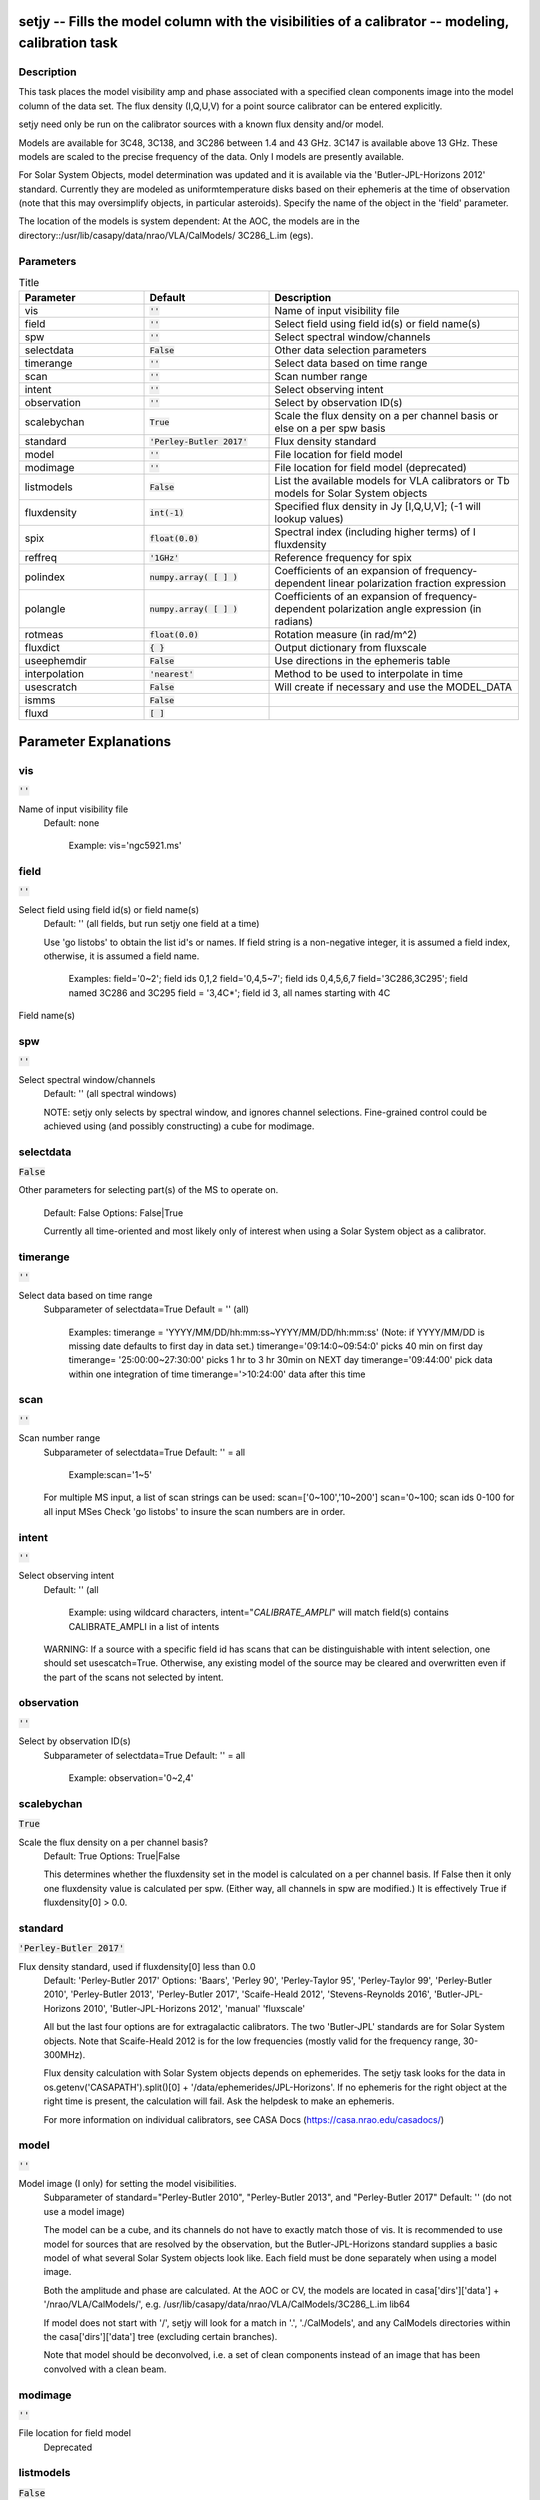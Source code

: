 setjy -- Fills the model column with the visibilities of a calibrator -- modeling, calibration task
=======================================

Description
---------------------------------------

This task places the model visibility amp and phase associated with a
specified clean components image into the model column of the data
set.  The flux density (I,Q,U,V) for a point source calibrator can be
entered explicitly.

setjy need only be run on the calibrator sources with a known flux
density and/or model.

Models are available for 3C48, 3C138, and 3C286 between 1.4 and 43 GHz.  3C147 is available above 13 GHz.  These models are scaled to the precise frequency of the data.  Only I models are presently available.

For Solar System Objects, model determination was updated and it is
available via the 'Butler-JPL-Horizons 2012' standard. Currently they
are modeled as uniformtemperature disks based on their ephemeris at
the time of observation (note that this may oversimplify objects, in
particular asteroids). Specify the name of the object in the 'field'
parameter.

The location of the models is system dependent:  At the AOC, the
models are in the directory::/usr/lib/casapy/data/nrao/VLA/CalModels/
3C286_L.im (egs).



Parameters
---------------------------------------

.. list-table:: Title
   :widths: 25 25 50 
   :header-rows: 1
   
   * - Parameter
     - Default
     - Description
   * - vis
     - :code:`''`
     - Name of input visibility file
   * - field
     - :code:`''`
     - Select field using field id(s) or field name(s)
   * - spw
     - :code:`''`
     - Select spectral window/channels
   * - selectdata
     - :code:`False`
     - Other data selection parameters
   * - timerange
     - :code:`''`
     - Select data based on time range
   * - scan
     - :code:`''`
     - Scan number range
   * - intent
     - :code:`''`
     - Select observing intent
   * - observation
     - :code:`''`
     - Select by observation ID(s)
   * - scalebychan
     - :code:`True`
     - Scale the flux density on a per channel basis or else on a per spw basis
   * - standard
     - :code:`'Perley-Butler 2017'`
     - Flux density standard
   * - model
     - :code:`''`
     - File location for field model
   * - modimage
     - :code:`''`
     - File location for field model (deprecated)
   * - listmodels
     - :code:`False`
     - List the available models for VLA calibrators or Tb models for Solar System objects
   * - fluxdensity
     - :code:`int(-1)`
     - Specified flux density in Jy [I,Q,U,V]; (-1 will lookup values)
   * - spix
     - :code:`float(0.0)`
     - Spectral index (including higher terms) of I fluxdensity
   * - reffreq
     - :code:`'1GHz'`
     - Reference frequency for spix
   * - polindex
     - :code:`numpy.array( [  ] )`
     - Coefficients of an expansion of frequency-dependent linear polarization fraction expression
   * - polangle
     - :code:`numpy.array( [  ] )`
     - Coefficients of an expansion of frequency-dependent polarization angle expression (in radians)
   * - rotmeas
     - :code:`float(0.0)`
     - Rotation measure (in rad/m^2)
   * - fluxdict
     - :code:`{ }`
     - Output dictionary from fluxscale
   * - useephemdir
     - :code:`False`
     - Use directions in the ephemeris table
   * - interpolation
     - :code:`'nearest'`
     - Method to be used to interpolate in time
   * - usescratch
     - :code:`False`
     - Will create if necessary and use the MODEL_DATA
   * - ismms
     - :code:`False`
     - 
   * - fluxd
     - :code:`[ ]`
     - 


Parameter Explanations
=======================================



vis
---------------------------------------

:code:`''`

Name of input visibility file
                     Default: none

                        Example: vis='ngc5921.ms'



field
---------------------------------------

:code:`''`

Select field using field id(s) or field name(s)
                     Default: '' (all fields, but run setjy one field
                     at a time)
                     
                     Use 'go listobs' to obtain the list id's or
                     names. If field string is a non-negative integer,
                     it is assumed a field index,  otherwise, it is
                     assumed a field name.

                        Examples:
                        field='0~2'; field ids 0,1,2
                        field='0,4,5~7'; field ids 0,4,5,6,7
                        field='3C286,3C295'; field named 3C286 and
                        3C295
                        field = '3,4C*'; field id 3, all names
                        starting with 4C
Field name(s)


spw
---------------------------------------

:code:`''`

Select spectral window/channels
                     Default: '' (all spectral windows)

                     NOTE: setjy only selects by spectral window, and
                     ignores channel selections.  Fine-grained control
                     could be achieved using (and possibly
                     constructing) a cube for modimage.



selectdata
---------------------------------------

:code:`False`

Other parameters for selecting part(s) of the MS to
operate on.
                     Default: False
                     Options: False|True

                     Currently all time-oriented and most likely only
                     of interest when using a Solar System object as a
                     calibrator.



timerange
---------------------------------------

:code:`''`

Select data based on time range
                     Subparameter of selectdata=True
                     Default = '' (all)

                        Examples:
                        timerange =
                        'YYYY/MM/DD/hh:mm:ss~YYYY/MM/DD/hh:mm:ss'
                        (Note: if YYYY/MM/DD is missing date defaults
                        to first day in data set.)
                        timerange='09:14:0~09:54:0' picks 40 min on
                        first day 
                        timerange= '25:00:00~27:30:00' picks 1 hr to 3
                        hr 30min on NEXT day
                        timerange='09:44:00' pick data within one
                        integration of time
                        timerange='>10:24:00' data after this time



scan
---------------------------------------

:code:`''`

Scan number range
                     Subparameter of selectdata=True
                     Default: '' = all

                        Example:scan='1~5'

                     For multiple MS input, a list of scan strings can
                     be used:
                     scan=['0~100','10~200']
                     scan='0~100; scan ids 0-100 for all input MSes
                     Check 'go listobs' to insure the scan numbers are
                     in order.



intent
---------------------------------------

:code:`''`

Select observing intent
                     Default: '' (all

                        Example: using wildcard characters,
                        intent="*CALIBRATE_AMPLI*" will match field(s)
                        contains CALIBRATE_AMPLI in a list of intents

                     WARNING: If a source with a specific field id has
                     scans that can be distinguishable with intent
                     selection, one should set
                     usescatch=True. Otherwise, any existing model of
                     the source may be cleared and overwritten even if
                     the part of the scans not selected by intent.



observation
---------------------------------------

:code:`''`

Select by observation ID(s)
                     Subparameter of selectdata=True
                     Default: '' = all

                         Example: observation='0~2,4'



scalebychan
---------------------------------------

:code:`True`

Scale the flux density on a per channel basis?
                     Default: True
                     Options: True|False

                     This determines whether the fluxdensity set in
                     the model is calculated on a per channel
                     basis. If False then it only one fluxdensity
                     value is calculated per spw.  (Either way, all
                     channels in spw are modified.)  It is effectively
                     True if fluxdensity[0] >  0.0. 



standard
---------------------------------------

:code:`'Perley-Butler 2017'`

Flux density standard, used if fluxdensity[0] less than 0.0
                     Default: 'Perley-Butler 2017'
                     Options: 'Baars', 'Perley 90', 'Perley-Taylor
                     95', 'Perley-Taylor 99', 'Perley-Butler 2010',
                     'Perley-Butler 2013', 'Perley-Butler 2017',
                     'Scaife-Heald 2012', 'Stevens-Reynolds 2016',
                     'Butler-JPL-Horizons 2010', 'Butler-JPL-Horizons
                     2012', 'manual' 'fluxscale'

                     All but the last four options are for
                     extragalactic calibrators. The two 'Butler-JPL'
                     standards are for Solar System objects. Note that
                     Scaife-Heald 2012 is for the low frequencies
                     (mostly valid for the frequency range,
                     30-300MHz). 

                     Flux density calculation with Solar System
                     objects depends on ephemerides. The setjy task
                     looks for the data in
                     os.getenv('CASAPATH').split()[0] +
                     '/data/ephemerides/JPL-Horizons'. If no ephemeris
                     for the right object at the right time is
                     present, the calculation will fail.  Ask the
                     helpdesk to make an ephemeris.

                     For more information on individual calibrators,
                     see CASA Docs (https://casa.nrao.edu/casadocs/)



model
---------------------------------------

:code:`''`

Model image (I only) for setting the model visibilities.
                     Subparameter of standard="Perley-Butler 2010",
                     "Perley-Butler 2013", and "Perley-Butler 2017"
                     Default: '' (do not use a model image)

                     The model can be a cube, and its channels do not
                     have to exactly match those of vis.  It is
                     recommended to use model for sources that are
                     resolved by the observation, but the
                     Butler-JPL-Horizons standard supplies a basic
                     model of what several Solar System objects look
                     like. Each field must be done separately when
                     using a model image. 

                     Both the amplitude and phase are calculated.  At
                     the AOC or CV, the models are located in
                     casa['dirs']['data'] + '/nrao/VLA/CalModels/',
                     e.g. /usr/lib/casapy/data/nrao/VLA/CalModels/3C286_L.im
                     lib64

                     If model does not start with '/', setjy will look
                     for a match in '.', './CalModels', and any
                     CalModels directories within the
                     casa['dirs']['data'] tree (excluding certain
                     branches).

                     Note that model should be deconvolved, i.e. a set
                     of clean components instead of an image that has
                     been convolved with a clean beam.



modimage
---------------------------------------

:code:`''`

File location for field model
                     Deprecated



listmodels
---------------------------------------

:code:`False`

List the available models for VLA calibrators or Tb
models for Solar System objects
                     Subparameter of standard="Perley-Butler 2010",
                     "Perley-Butler 2013", and "Perley-Butler 2017" 
                     Default: False
                     Options: False|True

                     If True, do nothing but list candidates for model
                     (for extragalactic calibrators) that are present
                     on the system. It looks for *.im* *.mod* in
                     . including its sub-directories but skipping any
                     directory name start with ".", CalModels, and
                     CalModels directories in the casa['dirs']['data']
                     tree. It does not check whether they are
                     appropriate for the MS! If
                     standard='Butler-JPL-Horizons 2012', Tb models
                     (frequency-dependend brightness temperature
                     models) for Solar System objects used in the
                     standard. For standard='Butler-JPL-Horizons
                     2010', the recognized Solar System objects are
                     listed.



fluxdensity
---------------------------------------

:code:`int(-1)`

Specified flux density in Jy [I,Q,U,V]
                     Subparameter of standard="manual"
                     Default: -1 (uses [1,0,0,0] flux density for
                     unrecognized sources, and standard flux densities
                     for ones recognized by the default standard
                     Perley-Butler 2010).  

                     Only one flux density can be specified at a
                     time. The phases are set to zero.
                     setjy will try to use the standard if fluxdensity
                     is not positive.

                        Examples: 
                        fluxdensity=-1  will use the default standard
                        for recognized calibrators (like 3C286, 3C147
                        and 3C48) and insert 1.0  for selected fields
                        with unrecognized sources.
                        field = '1'; fluxdensity=[3.2,0,0,0] will put
                        in a flux density of I=3.2 for field='1'

                     At present (June 2000), this is the only method
                     to insert apolarized flux density model.

                        Example: fluxdensity=[2.63,0.21,-0.33,0.02]
                        will put in I,Q,U,V flux densities of
                        2.63,0.21,-0.33, and 0.02, respectively, in
                        the model column.



spix
---------------------------------------

:code:`float(0.0)`

Spectral index for I flux density
                     Subparameter of standard="manual"
                     Default: [] =>0.0 (no effect)
                     Options: a float or a list of float values

                     S = fluxdensity *
                     (freq/reffreq)**(spix[0]+spix[1]*log(freq/reffreq)+..)

                     Only used if fluxdensity is being used.
                     IMPORTANT: If fluxdensity is positive, and spix
                     is nonzero, then reffreq must be set too!

                     It is applied in the same way to all
                     polarizations, and does not account for Faraday
                     rotation or depolarization.

                        Example: [-0.7, -0.15] for alpha and a curvature term



reffreq
---------------------------------------

:code:`'1GHz'`

Reference frequency for spix
                     Subparameter of standard="manual"
                     Default: '1GHz' (this is only here to prevent
                     division by 0!)

                     Given with a unit with an optional frequency
                     frame (if the frame is not given, LSRK is
                     assumed). There should be no space between the
                     value and the unit  (e.g. '100.0GHz' or 'TOPO
                     100.0GHz' are correct but with  '100.0 GHz' you
                     will see a warning message that it will be
                     defaulted to LSRK). 

                        Example: '86.0GHz', 'TOPO 86.0GHz', '4.65e9Hz'

                     NOTE: If the flux density is being scaled by
                     spectral index, then reffreq must be set to
                     whatever reference frequency is correct for the
                     given fluxdensity and spix.  It cannot be
                     determined from vis.  On the other hand, if spix
                     is 0, then any positive frequency can be used
                     (and ignored).



polindex
---------------------------------------

:code:`numpy.array( [  ] )`

Coefficients of the frequency-dependent linear
polarization index (polarization fraction) 
                     Subparameter of standard="manual"
                     Default: []

                     Expressed as pol. index = sqrt(Q^2+U^2)/I = c0 +
                     c1*((freq-reffreq)/reffreq) +
                     c2*((freq-reffreq)/reffreq)^2 + .. When Q and U
                     flux densities are given fluxdensity, c0 is
                     determined from these flux densities and the
                     entry for c0 in polindex is ignored. Or Q and U
                     flux densities in fluxdensity can be set to 0.0
                     and then polindex[0] and polangle[0] are used to
                     determine Q and U at reffreq.

                        Example: [0.2, -0.01] (= [c0,c1]) 



polangle
---------------------------------------

:code:`numpy.array( [  ] )`

Coefficients of the frequency-dependent linear
polarization angle (in radians)
                     Subparameter of standard="manual"
                     Default: []

                     Expressed as pol. angle = 0.5*arctan(U/Q) = d0 +
                     d1*((freq-reffreq)/reffreq) +
                     d2*((freq-reffreq)/reffreq)^2 + .. When Q and U
                     flux densities are given in fluxdensity, d0 is
                     determined from these flux densities and the
                     entry for d0 in polangle is ignored. Or Q and U
                     flux densities in fluxdensity can be set to 0.0
                     and then polindex[0] and polangle[0] are used to
                     determine Q and U at reffreq. Here polangle
                     parameters are assumed to represent the intrinsic
                     polarization angle.

                        Example: [0.57, 0.2] (=[d0,d1])



rotmeas
---------------------------------------

:code:`float(0.0)`

Rotation measure (in rad/m^2)
                     Subparameter of standard="manual"
                     Default: 0.0

                     Note on the use of polindex, polangle and rotmeas
                     When the frequnecy-dependent polindex and
                     polangle are used, be sure to include all the
                     coefficients of both polindex and polangle to
                     describe frequency depencency. Otherwise
                     frequency-dependent Q and U flux densities are
                     not calculated correctly. If rotmeas is given,
                     the calculated Q and U flux densities are then
                     corrected for the Faraday rotation.



fluxdict
---------------------------------------

:code:`{ }`

Output dictionary from fluxscale
                     Subparameter of standard="fluxscale"

                     Using the flexibly results, the flux density,
                     spectral index, and reference frequency are
                     extracted and set to fluxdensity, spix, and
                     reffreq parameters, respectively. The field and
                     spw selections can be used to specify subset of
                     the fluxdict to be used to set the model. If they
                     are left as default (field="", spw="") all fields
                     and/or spws in the fluxdict (but those spws with
                     fluxd=-1 will be skipped) are used. 
 


useephemdir
---------------------------------------

:code:`False`

Use directions in the ephemeris table for the solar
system object?
                     Subparameter of standard="Butler-JPL-Horizons
                     2012",
                     Default: False
                     Options: False|True



interpolation
---------------------------------------

:code:`'nearest'`

Method to be used to interpolate in time for the time
variable sources (3C48,3C138,3C147).
                     Subparameter of standard="Perley-Butler 2013",
                     and "Perley-Butler 2017" 
                     Default: 'nearest'
                     Options: 'nearest|linear|cubic|spline'

                     This parameter is ignored for other non-variable
                     sources in the standard.



usescratch
---------------------------------------

:code:`False`

Will create if necessary and use the MODEL_DATA
                     Default: False
                     Options: False|True

                     * If False: 'virtual' model is created. The model
                       information is saved either in the SOURCE_MODEL
                       column in the SOURCE table (if one exists) or
                       in the keyword of the main table in the MS and
                       model visibilities are evaluated on the fly
                       when calculating  calibration or plotting in
                       plotms.
                     * If True: the model visibility will be evaluated
                       and saved on disk in the MODEL_DATA column.
                       This will increase your ms in size by a factor
                       of 1.5 (w.r.t. the case where  you only have
                       the DATA and the CORRECTED_DATA column). Use
                       True if you need to interact with the
                       MODEL_DATA in python, say. Also, use True if
                       you need finer than field and spw  selections
                       using scans/time (and when use with intent
                       selection, please see WARNING section in the
                       intent parameter description).

                     By running usescratch=T, it will remove the
                     existing virtual model from previous
                     runs. usescratch=F will not remove the existing
                     MODEL_DATA but in subsequent process the virtual
                     model with matching field and spw combination
                     will be used if it exists regardless of the
                     presence of the MODEL_DATA column.

                     NOTE: for usescratch=False, timerange, scan, and
                     observation are ignored (i.e. time-specific
                     virtual model is not possible.).



ismms
---------------------------------------

:code:`False`

to be used internally for MMS


fluxd
---------------------------------------

:code:`[ ]`

Dictionary containing flux densities and their errors.




